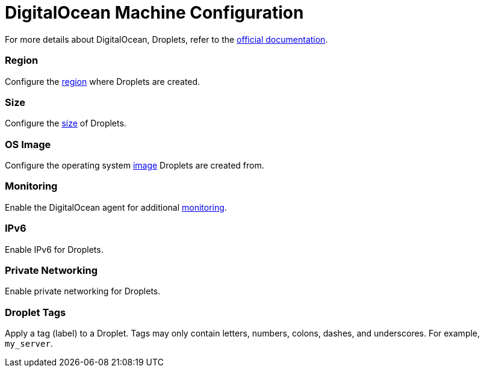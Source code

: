 = DigitalOcean Machine Configuration

+++<head>++++++<link rel="canonical" href="https://ranchermanager.docs.rancher.com/reference-guides/cluster-configuration/downstream-cluster-configuration/machine-configuration/digitalocean">++++++</link>++++++</head>+++

For more details about DigitalOcean, Droplets, refer to the https://docs.digitalocean.com/products/compute/[official documentation].

=== Region

Configure the https://docs.digitalocean.com/glossary/region/[region] where Droplets are created.

=== Size

Configure the https://docs.digitalocean.com/products/droplets/resources/choose-plan/[size] of Droplets.

=== OS Image

Configure the operating system https://docs.digitalocean.com/products/images/[image] Droplets are created from.

=== Monitoring

Enable the DigitalOcean agent for additional https://docs.digitalocean.com/products/monitoring/[monitoring].

=== IPv6

Enable IPv6 for Droplets.

=== Private Networking

Enable private networking for Droplets.

=== Droplet Tags

Apply a tag (label) to a Droplet. Tags may only contain letters, numbers, colons, dashes, and underscores. For example, `my_server`.
